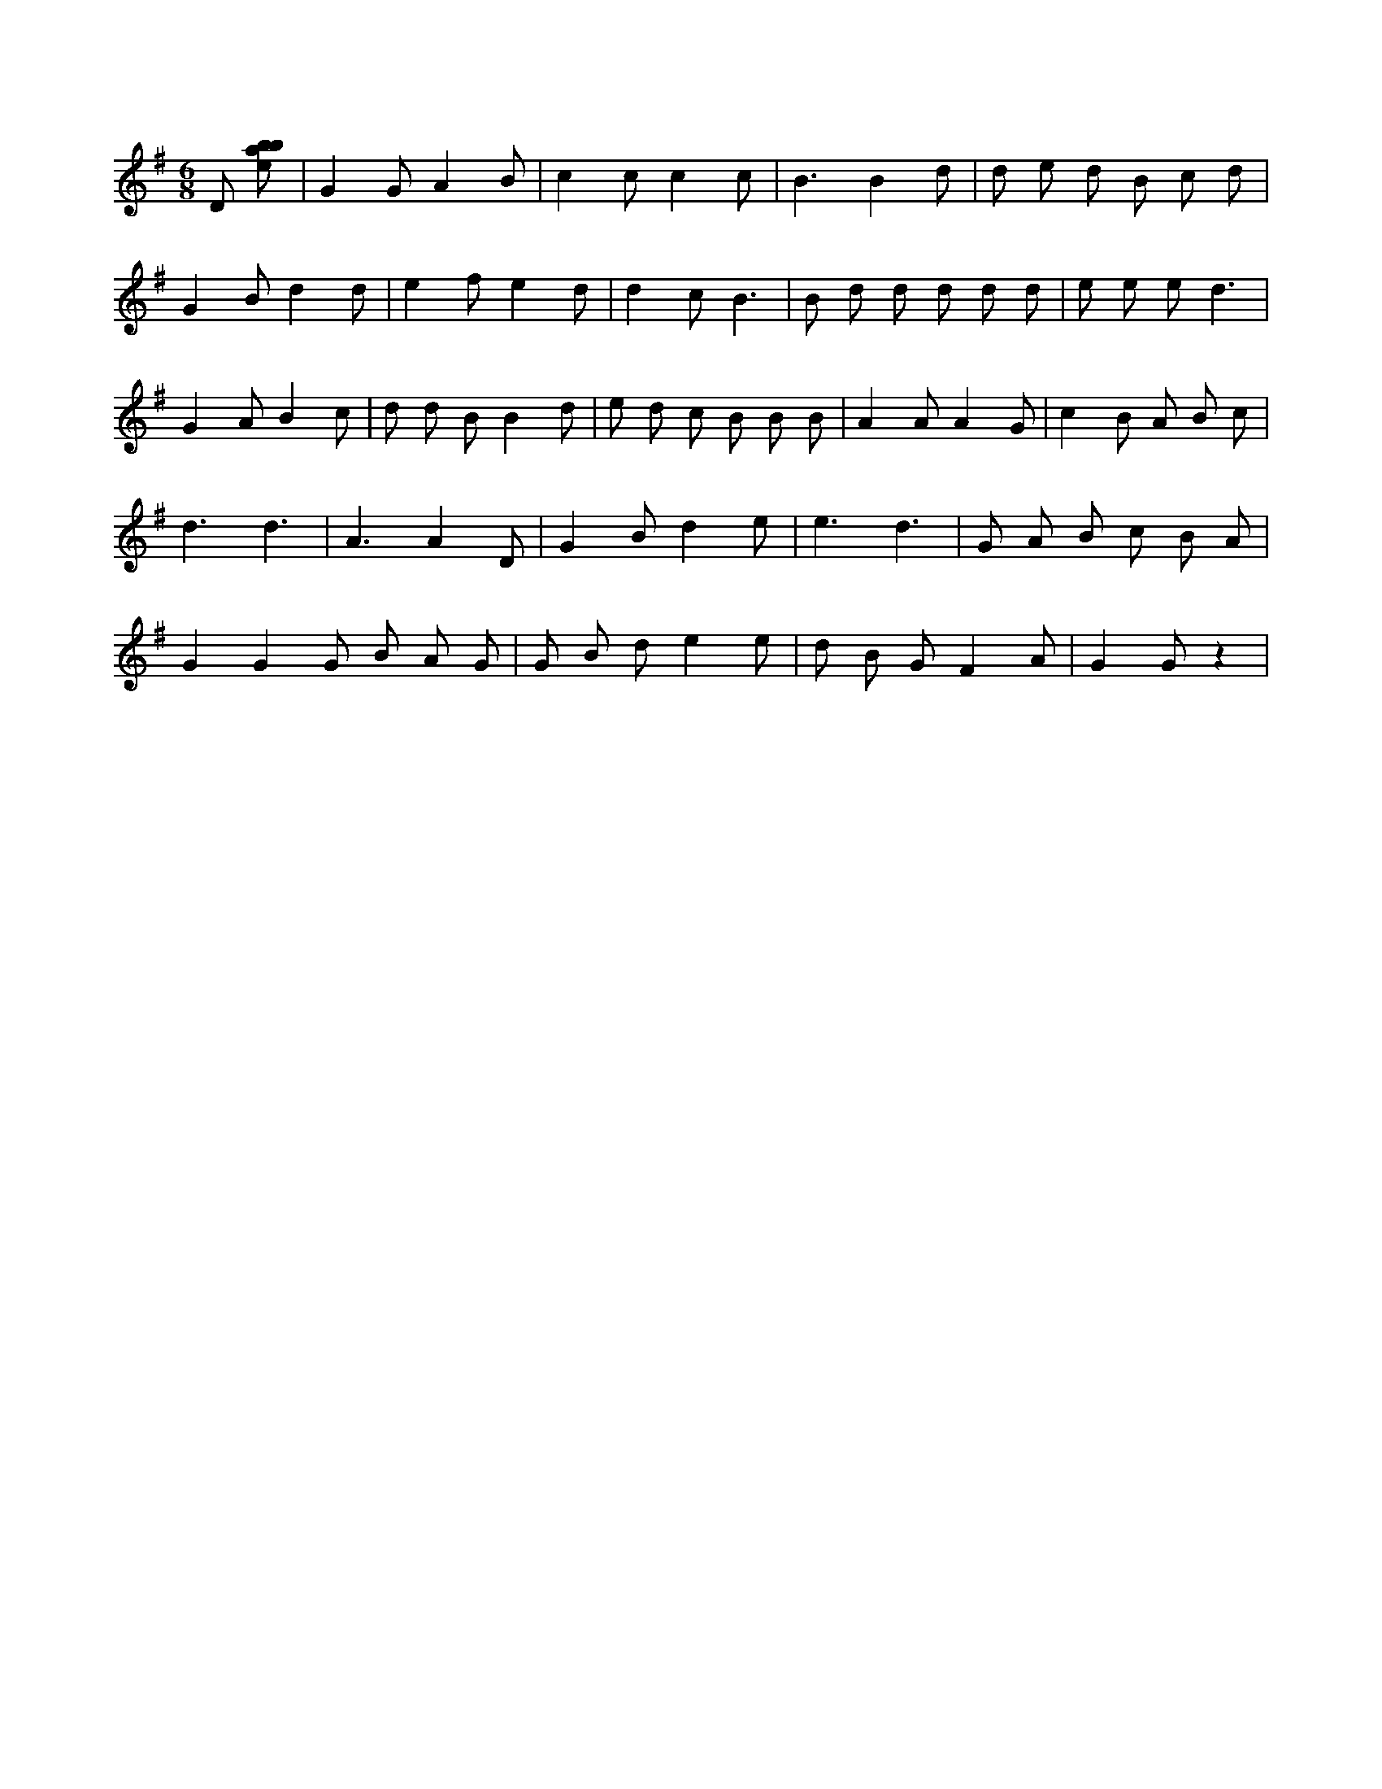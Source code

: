X:198
L:1/8
M:6/8
K:Gclef
D [ebab] | G2 G A2 B | c2 c c2 c | B3 B2 d | d e d B c d | G2 B d2 d | e2 f e2 d | d2 c B3 | B d d d d d | e e e d3 | G2 A B2 c | d d B B2 d | e d c B B B | A2 A A2 G | c2 B A B c | d3 d3 | A3 A2 D | G2 B d2 e | e3 d3 | G A B c B A | G2 G2 G B A G | G B d e2 e | d B G F2 A | G2 G z2 |
